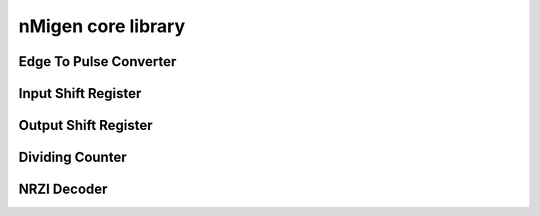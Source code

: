 nMigen core library
===================

Edge To Pulse Converter
-----------------------

.. hdl-diagram:: build/util/edgetopulse.v
   :type: netlistsvg
   :module: edge_to_pulse

Input Shift Register
--------------------

.. hdl-diagram:: build/util/shiftregister.v
   :type: netlistsvg
   :module: InputShiftRegister

Output Shift Register
---------------------

.. hdl-diagram:: build/util/shiftregister.v
   :type: netlistsvg
   :module: OutputShiftRegister

Dividing Counter
----------------

.. hdl-diagram:: build/util/dividingcounter.v
    :type: netlistsvg
    :module: dividing_counter

NRZI Decoder
------------

.. hdl-diagram:: build/util/nrzidecoder.v
   :type: netlistsvg
   :module: nrzi_decoder
